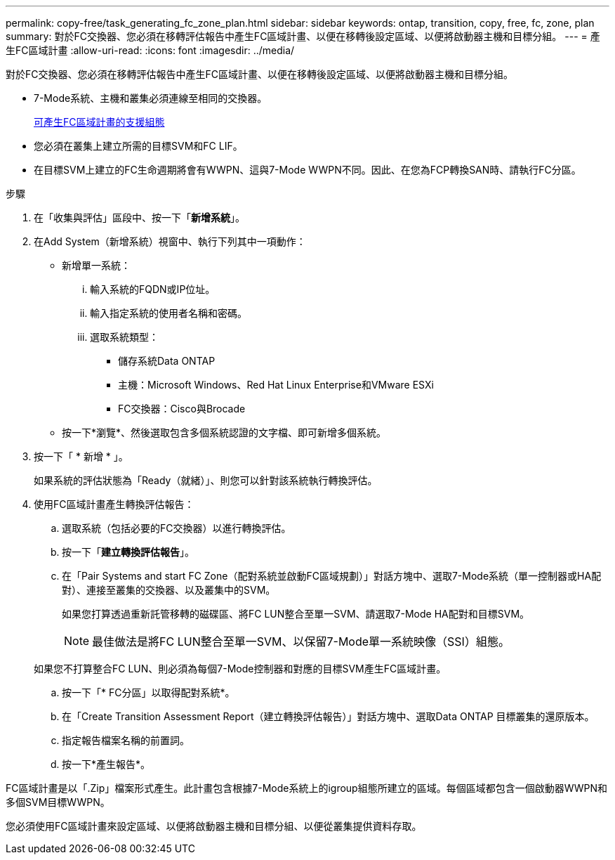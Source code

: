 ---
permalink: copy-free/task_generating_fc_zone_plan.html 
sidebar: sidebar 
keywords: ontap, transition, copy, free, fc, zone, plan 
summary: 對於FC交換器、您必須在移轉評估報告中產生FC區域計畫、以便在移轉後設定區域、以便將啟動器主機和目標分組。 
---
= 產生FC區域計畫
:allow-uri-read: 
:icons: font
:imagesdir: ../media/


[role="lead"]
對於FC交換器、您必須在移轉評估報告中產生FC區域計畫、以便在移轉後設定區域、以便將啟動器主機和目標分組。

* 7-Mode系統、主機和叢集必須連線至相同的交換器。
+
xref:concept_supported_configurations_for_generating_an_fc_zone_plan.adoc[可產生FC區域計畫的支援組態]

* 您必須在叢集上建立所需的目標SVM和FC LIF。
* 在目標SVM上建立的FC生命週期將會有WWPN、這與7-Mode WWPN不同。因此、在您為FCP轉換SAN時、請執行FC分區。


.步驟
. 在「收集與評估」區段中、按一下「*新增系統*」。
. 在Add System（新增系統）視窗中、執行下列其中一項動作：
+
** 新增單一系統：
+
... 輸入系統的FQDN或IP位址。
... 輸入指定系統的使用者名稱和密碼。
... 選取系統類型：
+
**** 儲存系統Data ONTAP
**** 主機：Microsoft Windows、Red Hat Linux Enterprise和VMware ESXi
**** FC交換器：Cisco與Brocade




** 按一下*瀏覽*、然後選取包含多個系統認證的文字檔、即可新增多個系統。


. 按一下「 * 新增 * 」。
+
如果系統的評估狀態為「Ready（就緒）」、則您可以針對該系統執行轉換評估。

. 使用FC區域計畫產生轉換評估報告：
+
.. 選取系統（包括必要的FC交換器）以進行轉換評估。
.. 按一下「*建立轉換評估報告*」。
.. 在「Pair Systems and start FC Zone（配對系統並啟動FC區域規劃）」對話方塊中、選取7-Mode系統（單一控制器或HA配對）、連接至叢集的交換器、以及叢集中的SVM。
+
如果您打算透過重新託管移轉的磁碟區、將FC LUN整合至單一SVM、請選取7-Mode HA配對和目標SVM。

+

NOTE: 最佳做法是將FC LUN整合至單一SVM、以保留7-Mode單一系統映像（SSI）組態。

+
如果您不打算整合FC LUN、則必須為每個7-Mode控制器和對應的目標SVM產生FC區域計畫。

.. 按一下「* FC分區」以取得配對系統*。
.. 在「Create Transition Assessment Report（建立轉換評估報告）」對話方塊中、選取Data ONTAP 目標叢集的還原版本。
.. 指定報告檔案名稱的前置詞。
.. 按一下*產生報告*。




FC區域計畫是以「.Zip」檔案形式產生。此計畫包含根據7-Mode系統上的igroup組態所建立的區域。每個區域都包含一個啟動器WWPN和多個SVM目標WWPN。

您必須使用FC區域計畫來設定區域、以便將啟動器主機和目標分組、以便從叢集提供資料存取。

